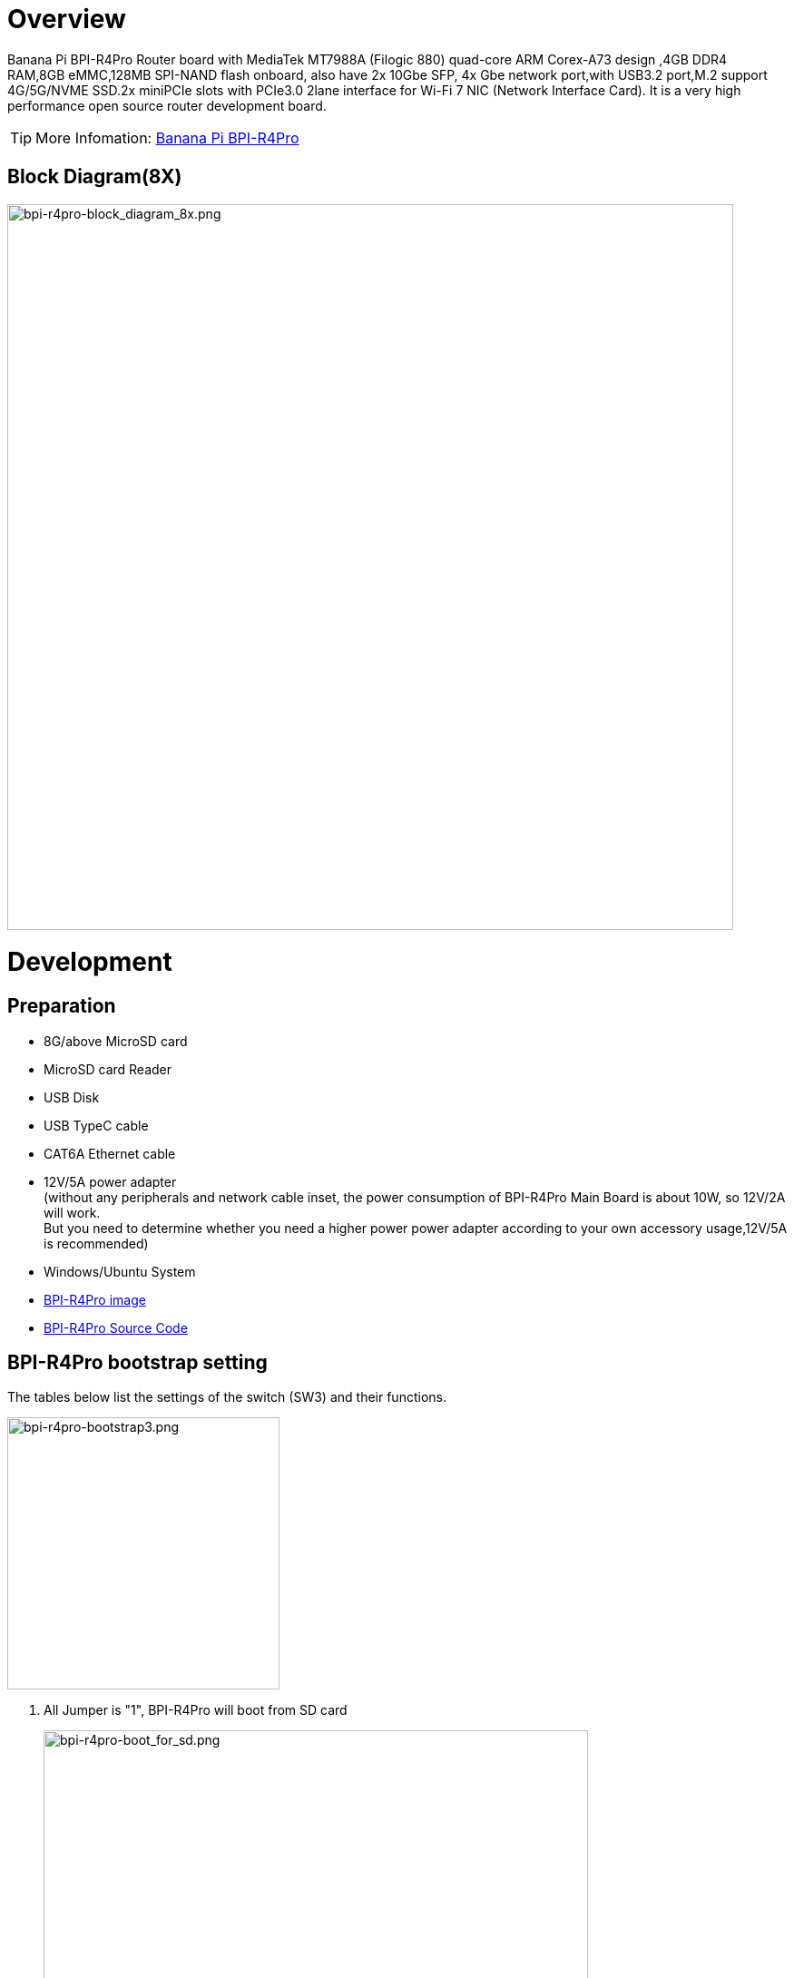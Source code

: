 = Overview

Banana Pi BPI-R4Pro Router board with MediaTek MT7988A (Filogic 880) quad-core ARM Corex-A73 design ,4GB DDR4 RAM,8GB eMMC,128MB SPI-NAND flash onboard, also have 2x 10Gbe SFP, 4x Gbe network port,with USB3.2 port,M.2 support 4G/5G/NVME SSD.2x miniPCIe slots with PCIe3.0 2lane interface for Wi-Fi 7 NIC (Network Interface Card). It is a very high performance open source router development board.

TIP: More Infomation: link:https://docs.banana-pi.org/en/BPI-R4_Pro/BananaPi_BPI-R4_Pro[Banana Pi BPI-R4Pro]

== Block Diagram(8X)
image::/bpi-r4_pro/bpi-r4pro-block_diagram_8x.png[bpi-r4pro-block_diagram_8x.png,width=800]



= Development
== Preparation

* 8G/above MicroSD card +
* MicroSD card Reader +
* USB Disk +
* USB TypeC cable +
* CAT6A Ethernet cable +
* 12V/5A power adapter +
(without any peripherals and network cable inset, the power consumption of BPI-R4Pro Main Board is about 10W, so 12V/2A will work. +
But you need to determine whether you need a higher power power adapter according to your own accessory usage,12V/5A is recommended) +
* Windows/Ubuntu System +
* link:https://docs.banana-pi.org/en/BPI-R4_Pro/BananaPi_BPI-R4_Pro#_system_image[BPI-R4Pro image]
* link:https://docs.banana-pi.org/en/BPI-R4_Pro/BananaPi_BPI-R4_Pro#_source_code[BPI-R4Pro Source Code]

== BPI-R4Pro bootstrap setting
The tables below list the settings of the switch (SW3) and their functions. +

image::/bpi-r4_pro/bpi-r4pro-bootstrap3.png[bpi-r4pro-bootstrap3.png,width=300]

. All Jumper is "1", BPI-R4Pro will boot from SD card 
+
image::/bpi-r4_pro/bpi-r4pro-boot_for_sd.png[bpi-r4pro-boot_for_sd.png,width=600]


. SW3-A is "0" and SW3-B is "1" , BPI-R4Pro will boot from SPI NAND
+
image::/bpi-r4_pro/bpi-r4pro-boot_for_nand.png[bpi-r4pro-boot_for_nand.png,width=600]


. SW3-A is "1" and SW3-B is "0" , BPI-R4Pro will boot from eMMC
+
image::/bpi-r4_pro/bpi-r4pro-boot_for_emmc.png[bpi-r4pro-boot_for_emmc.png,width=600]


. If the console said "system halt!", it means that the bootup storage does not cotain any OS
+
```bash
  System halt!
```


== Flashing image
If you want to change the factory default system to another one, +
Place link:https://docs.banana-pi.org/en/BPI-R4_Pro/BananaPi_BPI-R4_Pro#_system_image[Download the image] file into a windows/ubuntu PC and  follow the steps below. +


=== How to flash image to SD card
NOTE: **Please low level format the SD and clear all data of SD. It's very important.** +
**Otherwise, you will encounter a "jffs2" error during the startup process.
**

- Please follow the following diagram for Windows PC.
+
image::/picture/low_level_format_sd_card.png[low_level_format_sd_card.png]

- Linux PC, you can use the "**mksf**" command for formatting, or use the "**dd**" command to write zeros. 



**Flash image to SD card on windows computer**

link:https://balena.io/etcher[Balena Etcher] is an opensource GUI flash tool by Balena, Flash OS images to SDcard or USB drive.

- Click on "**Flash from file**" to select image. 
- Click on "**Select target**" to select USB device. 
- Click on "**Flash!**" Start flashing.

image::/picture/etcher.jpg[etcher.jpg]




**Flash image to SD card on linux computer**

. You could download latest image from our forum     
. Install bpi-tools on your Ubuntu. If you can't access this URL or any other problems, please go to bpi-tools repo and install this tools manually.
+
```sh
apt-get install pv
curl -sL https://github.com/BPI-SINOVOIP/bpi-tools/raw/master/bpi-tools | sudo -E bash
```
. After you download the image, insert your TF card into your Ubuntu. Execute
+
```sh
bpi-copy xxx.img /dev/sdx
```
to install image on your MicroSD card

. After step 3, then you can insert your MicroSD card into R4Pro,Change Bootstrap to boot from SD, and power power R4Pro.





=== How to flash image to NAND Flash
Before flashing image into Nand, please prepare a USB disk. Let's take OpenWrt image (**mtk-bpi-r4pro-NAND-20250928.img**) for example, the steps are below:

. Format the USB disk to FAT32.
. Copy Nand boot OpenWrt image(**mtk-bpi-r4pro-NAND-20250928.img**) to USB disk. 
. Change the bootstrap to sd boot, then power up the board.
. Plug in USB disk to the board, and mount the USB to /mnt or other directory as follows: (you can skip mounting if it is mounted automatically)
+
```SH
mount -t vfat /dev/sda1 /mnt 
cd /mnt
```
. Execute following command to erase the whole Nand flash and copy image to nand device:
+
```sh
mtd erase /dev/mtd0
mtd write mtk-bpi-r4pro-NAND-20250928.img /dev/mtd0
```
. Power off BPI-R4Po, remove u-disk driver, change bootstrap to nand boot and power up again.





=== How to flash image to eMMC
NOTE: Because SD card and EMMC device share one SOC's controller, it is necessary to switch to NAND startup and then burn the EMMC image into the EMMC. Finally, you will change the boot to boot from EMMC.


Let's take OpenWrt image (**bl2_emmc-r4pro.img, mtk-bpi-r4pro-EMMC-20250928.img**) for example, the steps are below:

. Format the USB disk to FAT32.
. Copy EMMC boot OpenWrt image(**bl2_emmc-r4pro.img, mtk-bpi-r4pro-EMMC-20250928.img**) to USB disk, +
if the image is compressed please uncompress it before copying to USB disk.

. Change the bootstrap to Nand boot and poewer up R4Pro.
 
. Plug in USB disk to the board, and mount the USB to /mnt or other directory as follows: (you can skip mounting if it is mounted automatically)
+
```sh
mount -t vfat /dev/sda1 /mnt 
cd /mnt
```

. Execute :
+
```sh
echo 0 > /sys/block/mmcblk0boot0/force_ro
dd if=bl2_emmc-r4pro.img of=/dev/mmcblk0boot0
dd if=mtk-bpi-r4pro-EMMC-20250928.img of=/dev/mmcblk0
 mmc bootpart enable 1 1 /dev/mmcblk0
```
 
. Power off BPI-R4Pro, remove u-disk driver,  change bootstrap to emmc boot and power up again.
 
 
 
 
== Power ON

* Using your USB TypeC cable Connect to debug console(CN41) on BPI-R4Pro +
* Install Terminal Emulator or use a serial terminal that you are familiar with， +
  change the setting as follows: Baud=115200,Data bits: 8bit,Parity: none,Stop: 1bit, Flow control: none;
* Set up the bootstrap  before supplying power， +
  （If you are using BPI-R4Pro for the first time, it is recommended to set it to NAND boot) +
* when Connect power adapter to DC-IN connector(CN44),Green LED “PWR” light up， +
  And there will be characters similar to the following on the console. +
  This means you have successfully started BPI-R4Pro. +
  
[%collapsible]
====

```bash
F0: 102B 0000
FA: 1042 0000
FA: 1042 0000 [0200]
F9: 0000 0000
V0: 0000 0000 [0001]
00: 0000 0000
BP: 0600 0041 [0000]
G0: 1190 0000
EC: 0000 0000 [1000]
MK: 0000 0000 [0000]
T0: 0000 01A6 [0101]
Jump to BL

NOTICE:  BL2: v2.10.0   (release):OpenWrt v2024.01.17~bacca82a-3 (mt7988-spim-nand-ubi-comb)
NOTICE:  BL2: Built : 03:09:13, Jun 17 2025
NOTICE:  WDT: Cold boot
NOTICE:  WDT: disabled
NOTICE:  CPU: MT7988
NOTICE:  EMI: DDR4 4BG mode
NOTICE:  EMI: Using DDR unknown settings
NOTICE:  EMI: Detected DRAM size: 8192 MB
NOTICE:  EMI: complex R/W mem test passed
NOTICE:  SPI_NAND parses attributes from parameter page.
NOTICE:  SPI_NAND Detected ID 0xef
NOTICE:  Page size 2048, Block size 131072, size 268435456
NOTICE:  UBI: scanning [0x200000 - 0x10000000] ...
NOTICE:  UBI: Bad EC magic in block 1904 4e4d4d31
NOTICE:  UBI: Bad EC magic in block 1905 ffffffff
NOTICE:  UBI: Bad EC magic in block 1906 ffffffff
NOTICE:  UBI: Bad EC magic in block 1907 4e4d4d31
NOTICE:  UBI: Bad VID magic in block 2031 4e4d4d30
NOTICE:  UBI: scanning is finished
NOTICE:  UBI: PEB size: 131072 bytes (128 KiB), LEB size: 126976 bytes
NOTICE:  UBI: VID header offset: 2048 (aligned 2048), data offset: 4096
NOTICE:  UBI: Volume fip (Id #2) size is 1132873 bytes
NOTICE:  BL2: Booting BL31
NOTICE:  BL31: v2.10.0  (release):OpenWrt v2024.01.17~bacca82a-3 (mt7988-spim-nand-ubi-comb)
NOTICE:  BL31: Built : 03:09:13, Jun 17 2025


U-Boot 2024.10-OpenWrt-unknown (Jun 17 2025 - 03:09:13 +0000)

CPU:   MediaTek MT7988
Model: BananaPi BPI-R4 Pro 8X
DRAM:  8 GiB
Core:  65 devices, 23 uclasses, devicetree: embed
spi-nand: spi_nand spi_nand@0: Winbond SPI NAND was found.
spi-nand: spi_nand spi_nand@0: 256 MiB, block size: 128 KiB, page size: 2048, OOB size: 128
MMC:   mmc@11230000: 0
Loading Environment from UBI... Read 126976 bytes from volume ubootenv to 00000000ff7c1c00
Read 126976 bytes from volume ubootenv2 to 00000000ff7e0c40
```
====

 
 

= Interfaces

== 10G Ethernet

MT7988A has two USXGMIIs for 10G ethernet, of which USXGMII Port1 is used as a WAN port (10G SFP+ WAN/10G RJ45 WAN), USXGMII Port0 is connected to USXGMII0 of Switch MxL86252C, and USXGMII1 of MxL86252C is used as a LAN port (10G SFP+ LAN/10G RJ45 LAN)

The SFP serdes speed of BPI-R4Pro is fixed at 10Gbps, so only SFP that support this can be used！ +
link:https://docs.banana-pi.org/en/BPI-R4/BananaPi_BPI-R4#_10g_sfp_module[Tested 10G SFP+ Copper/Fibre Module] +

=== 10G  WAN
==== Block Diagram

image::/bpi-r4_pro/bpi-r4pro-10g_wan.png[bpi-r4pro-10g_wan.png,width=800]

==== 10G SFP+ WAN
When MT7988A's GPIO3 ouput=High, USXGMII Port1 switches to SFP+ WAN Port. +
At this time, 10G SFP+ WAN is functional, but 10G RJ45 WAN will be ineffective. 

Now, you can insert a 10G SFP+ Copper/Fibre Module to get a 10G network interface. +
Or you can also insert a 10G XGSPON Stick to access the Telecom operator's network. +
 +


[%collapsible]
====


```bash

root@R4Pro-01i-NAND:~# 
[   84.886999] sfp sfp2: SM: enter empty:down:down event insert
[   84.892666] sfp sfp2: SM: exit probe:down:down
[   85.185321] mtk_soc_eth 15100000.ethernet: ethernet mux: switch to channel1
[   85.192285] mtk_soc_eth 15100000.ethernet eth1: configuring for inband/10gbase-r link mode
[   85.211253] sfp sfp2: SM: enter probe:down:down event dev_up
[   85.216906] sfp sfp2: SM: exit probe:up:down
[   85.221181] sfp sfp2: SM: enter probe:up:down event timeout
[   85.237792] sfp sfp2: module OEM              SFP-10G-T        rev 10   sn 2309250002       dc 230925  
[   85.247181] sfp sfp2: module OEM              SFP-10G-T        rev 10   has been found in the quirk list
[   85.256652] sfp sfp2: sfp: support mode 00,00000000,00000800,00007040
[   85.263083] sfp sfp2: tx disable 1 -> 0
[   85.266923] sfp sfp2: SM: exit present:up:wait
[   85.286250] hwmon hwmon1: temp1_input not attached to any thermal zone
[   85.325328] sfp sfp2: SM: enter present:up:wait event timeout
[   85.331066] sfp sfp2: probing phy device through the [MDIO_I2C_ROLLBALL] protocol
[   86.437671] hwmon hwmon2: temp1_input not attached to any thermal zone
[   87.407412] sfp sfp2: CL45 PHY device [0x31c3:0x1c13] found!
[   87.413081] sfp sfp2: CL45 PHY device [0x31c3:0x1c13] found!
[   87.418744] sfp sfp2: CL45 PHY device [0x31c3:0x1c13] found!
[   87.424392] sfp sfp2: CL45 PHY device [0x31c3:0x1c13] found!
[   87.430044] sfp sfp2: CL45 PHY device [0x31c3:0x1c13] found!
[   87.435697] sfp sfp2: CL45 PHY device [0x31c3:0x1c13] found!
[   87.441344] sfp sfp2: CL45 PHY device [0x0000:0x0000] found!
[   87.446992] sfp sfp2: CL45 PHY driver [Aquantia AQR113C] found!
[   87.452899] sfp sfp2: phy: support mode 00,00000000,00018000,000e706c
[   87.459339] mtk_soc_eth 15100000.ethernet eth1: requesting link mode inband/10gbase-r with support 00,00000000,00018000,000e706c
[   88.677484] mtk_soc_eth 15100000.ethernet eth1: PHY [i2c:sfp2:11] driver [Aquantia AQR113C] (irq=POLL)
[   88.767362] sfp sfp2: SM: exit present:up:link_up
[   88.772542] sfp sfp2: SM: enter present:up:link_up event los_high
[   88.793265] mtk_soc_eth 15100000.ethernet eth1: resolve link status: system iface=0, line iface=0
[   88.802137] sfp sfp2: SM: exit present:up:wait_los
[   93.766046] sfp sfp2: SM: enter present:up:wait_los event los_low
[   93.772150] sfp sfp2: SM: exit present:up:link_up
[   93.772161] mtk_soc_eth 15100000.ethernet eth1: resolve link status: system iface=1, line iface=0
[   94.795333] mtk_soc_eth 15100000.ethernet eth1: resolve link status: system iface=1, line iface=0
[   95.480326] mtk_soc_eth 15100000.ethernet eth1: Link is Up - 10Gbps/Full - flow control off
[   95.480351] br-wan: port 1(eth1) entered blocking state
[   95.493886] br-wan: port 1(eth1) entered forwarding state
[  100.489488] br-wan: entered allmulticast mode
[  100.493951] br-lan: entered allmulticast mode

root@R4Pro-01i-NAND:~# 
root@R4Pro-01i-NAND:~# 
root@R4Pro-01i-NAND:~# ethtool eth1
Settings for eth1:
        Supported ports: [  ]
        Supported link modes:   100baseT/Full
                                1000baseT/Full
                                10000baseT/Full
                                1000baseKX/Full
                                10000baseKX4/Full
                                10000baseKR/Full
                                2500baseT/Full
                                5000baseT/Full
        Supported pause frame use: Symmetric Receive-only
        Supports auto-negotiation: Yes
        Supported FEC modes: Not reported
        Advertised link modes:  100baseT/Full
                                1000baseT/Full
                                10000baseT/Full
                                1000baseKX/Full
                                10000baseKX4/Full
                                10000baseKR/Full
                                2500baseT/Full
                                5000baseT/Full
        Advertised pause frame use: Symmetric Receive-only
        Advertised auto-negotiation: Yes
        Advertised FEC modes: Not reported
        Link partner advertised link modes:  10baseT/Half 10baseT/Full
                                             100baseT/Half 100baseT/Full
                                             1000baseT/Half 1000baseT/Full
                                             10000baseT/Full
                                             2500baseT/Full
                                             5000baseT/Full
        Link partner advertised pause frame use: No
        Link partner advertised auto-negotiation: Yes
        Link partner advertised FEC modes: Not reported
        Speed: 10000Mb/s
        Duplex: Full
        Auto-negotiation: on
        Port: Twisted Pair
        PHYAD: 11
        Transceiver: external
        MDI-X: Unknown
        Current message level: 0x000000ff (255)
                               drv probe link timer ifdown ifup rx_err tx_err
        Link detected: yes
root@R4Pro-01i-NAND:~# 
root@R4Pro-01i-NAND:~# 
root@R4Pro-01i-NAND:~# i2cdetect -y 5
     0  1  2  3  4  5  6  7  8  9  a  b  c  d  e  f
00:                         -- -- -- -- -- -- -- -- 
10: -- -- -- -- -- -- -- -- -- -- -- -- -- -- -- -- 
20: -- -- -- -- -- -- -- -- -- -- -- -- -- -- -- -- 
30: -- -- -- -- -- -- -- -- -- -- -- -- -- -- -- -- 
40: -- -- -- -- -- -- -- -- -- -- -- -- -- -- -- -- 
50: 50 51 -- -- -- -- 56 -- -- -- -- -- -- -- -- -- 
60: -- -- -- -- -- -- -- -- -- -- -- -- -- -- -- -- 
70: UU -- -- -- -- -- -- --                         
root@R4Pro-01i-NAND:~# 

```
====


==== 10G RJ45 WAN

On the other hand, when MT7988A's GPIO3 ouput=Low, USXGMII Port1 switches to 10G RJ45 WAN Port. +
You need to load the 10G PHY AS21010P's driver to make the 10G RJ45 LAN work. +
At this time, 10G RJ45 WAN is functional, but 10G SFP+ WAN will be ineffective.  +


NOTE: The power consumption of AS21010P is very high,a good heat dissipation effect heat sink must be used. +

 
[%collapsible]
====

```bash
root@R4Pro-01i-NAND:~# ethtool eth1
Settings for eth1:
        Supported ports: [ TP    MII ]
        Supported link modes:   100baseT/Full
                                1000baseT/Half 1000baseT/Full
                                10000baseT/Full
                                2500baseT/Full
                                5000baseT/Full
        Supported pause frame use: Symmetric Receive-only
        Supports auto-negotiation: Yes
        Supported FEC modes: Not reported
        Advertised link modes:  100baseT/Full
                                1000baseT/Half 1000baseT/Full
                                10000baseT/Full
                                2500baseT/Full
                                5000baseT/Full
        Advertised pause frame use: Symmetric Receive-only
        Advertised auto-negotiation: Yes
        Advertised FEC modes: Not reported
        Link partner advertised link modes:  10baseT/Half 10baseT/Full
                                             100baseT/Half 100baseT/Full
                                             1000baseT/Half 1000baseT/Full
        Link partner advertised pause frame use: No
        Link partner advertised auto-negotiation: Yes
        Link partner advertised FEC modes: Not reported
        Speed: 10000Mb/s
        Duplex: Full
        Auto-negotiation: on
        Port: Twisted Pair
        PHYAD: 1c
        Transceiver: external
        MDI-X: Unknown
        Current message level: 0x000000ff (255)
                               drv probe link timer ifdown ifup rx_err tx_err
        Link detected: yes
root@R4Pro-01i-NAND:~# 
```
====


=== 10G LAN
==== Block Diagram
image::/bpi-r4_pro/bpi-r4pro-10g_lan.png[bpi-r4pro-10g_lan.png,width=800]


==== 10G SFP+ LAN
When MT7988A's GPIO54 ouput=Low, MxL86252C's USXGMII1 switches to 10G SFP+ LAN Port. +
At this time, 10G SFP+ LAN is functional, but 10G RJ45 LAN will be ineffective. 

Now, you can insert a 10G SFP+ Copper/Fibre Module to get a 10G network interface. +
 +


==== 10G RJ45 LAN

On the other hand, when MT7988A's GPIO54 ouput=High,MxL86252C's USXGMII1 switches to 10G RJ45 WAN Port. +
You need to load the 10G PHY AS21010P's driver to make the 10G RJ45 LAN work. +
At this time, 10G RJ45 LAN is functional, but 10G SFP+ LAN will be ineffective.  +
 
NOTE: The power consumption of AS21010P is very high,a good heat dissipation effect heat sink must be used. +
 
 

=== iperf3 test
- PC1 <-(10G LAN)  BPI-R4Pro  (10G WAN)->PC2

[%collapsible]
====

```bash
xiao@FN-NUC5:~$ iperf3 -c 10.0.1.12 -t 30 -i 30 
Connecting to host 10.0.1.12, port 5201
[  5] local 10.0.11.233 port 50470 connected to 10.0.1.12 port 5201
[ ID] Interval           Transfer     Bitrate         Retr  Cwnd
[  5]   0.00-30.00  sec  32.8 GBytes  9.40 Gbits/sec  1043   2.28 MBytes       
- - - - - - - - - - - - - - - - - - - - - - - - -
[ ID] Interval           Transfer     Bitrate         Retr
[  5]   0.00-30.00  sec  32.8 GBytes  9.40 Gbits/sec  1043             sender
[  5]   0.00-30.00  sec  32.8 GBytes  9.40 Gbits/sec                  receiver

iperf Done.
xiao@FN-NUC5:~$ iperf3 -c 10.0.1.12 -t 30 -i 30 -R
Connecting to host 10.0.1.12, port 5201
Reverse mode, remote host 10.0.1.12 is sending
[  5] local 10.0.11.233 port 44756 connected to 10.0.1.12 port 5201
[ ID] Interval           Transfer     Bitrate         Retr  Cwnd
[  5]   0.00-30.00  sec  32.8 GBytes  9.40 Gbits/sec                  
- - - - - - - - - - - - - - - - - - - - - - - - -
[ ID] Interval           Transfer     Bitrate         Retr
[  5]   0.00-30.00  sec  32.8 GBytes  9.40 Gbits/sec  111             sender
[  5]   0.00-30.00  sec  32.8 GBytes  9.40 Gbits/sec                  receiver

iperf Done.
xiao@FN-NUC5:~$ 
```
====


- PC1 <- ->(10G LAN)  BPI-R4Pro

[%collapsible]
====

```bash
xiao@FN-NUC5:~$ iperf3 -c 10.0.11.1 -t 30 -i 30 
Connecting to host 10.0.11.1, port 5201
[  5] local 10.0.11.233 port 56126 connected to 10.0.11.1 port 5201
[ ID] Interval           Transfer     Bitrate         Retr  Cwnd
[  5]   0.00-30.00  sec  22.0 GBytes  6.31 Gbits/sec    2   3.14 MBytes       
- - - - - - - - - - - - - - - - - - - - - - - - -
[ ID] Interval           Transfer     Bitrate         Retr
[  5]   0.00-30.00  sec  22.0 GBytes  6.31 Gbits/sec    2             sender
[  5]   0.00-30.00  sec  22.0 GBytes  6.30 Gbits/sec                  receiver

iperf Done.
xiao@FN-NUC5:~$ 
xiao@FN-NUC5:~$ iperf3 -c 10.0.11.1 -t 30 -i 30 -P 5
Connecting to host 10.0.11.1, port 5201
[  5] local 10.0.11.233 port 46330 connected to 10.0.11.1 port 5201
[  7] local 10.0.11.233 port 46346 connected to 10.0.11.1 port 5201
[  9] local 10.0.11.233 port 46360 connected to 10.0.11.1 port 5201
[ 11] local 10.0.11.233 port 46366 connected to 10.0.11.1 port 5201
[ 13] local 10.0.11.233 port 46368 connected to 10.0.11.1 port 5201
[ ID] Interval           Transfer     Bitrate         Retr  Cwnd
[  5]   0.00-30.00  sec  6.99 GBytes  2.00 Gbits/sec    0   3.87 MBytes       
[  7]   0.00-30.00  sec  7.06 GBytes  2.02 Gbits/sec    0   2.41 MBytes       
[  9]   0.00-30.00  sec  8.00 GBytes  2.29 Gbits/sec    0   3.38 MBytes       
[ 11]   0.00-30.00  sec  5.29 GBytes  1.51 Gbits/sec    0   2.06 MBytes       
[ 13]   0.00-30.00  sec  5.60 GBytes  1.60 Gbits/sec    0   2.65 MBytes       
[SUM]   0.00-30.00  sec  32.9 GBytes  9.43 Gbits/sec    0             
- - - - - - - - - - - - - - - - - - - - - - - - -
[ ID] Interval           Transfer     Bitrate         Retr
[  5]   0.00-30.00  sec  6.99 GBytes  2.00 Gbits/sec    0             sender
[  5]   0.00-30.00  sec  6.98 GBytes  2.00 Gbits/sec                  receiver
[  7]   0.00-30.00  sec  7.06 GBytes  2.02 Gbits/sec    0             sender
[  7]   0.00-30.00  sec  7.05 GBytes  2.02 Gbits/sec                  receiver
[  9]   0.00-30.00  sec  8.00 GBytes  2.29 Gbits/sec    0             sender
[  9]   0.00-30.00  sec  7.98 GBytes  2.29 Gbits/sec                  receiver
[ 11]   0.00-30.00  sec  5.29 GBytes  1.51 Gbits/sec    0             sender
[ 11]   0.00-30.00  sec  5.28 GBytes  1.51 Gbits/sec                  receiver
[ 13]   0.00-30.00  sec  5.60 GBytes  1.60 Gbits/sec    0             sender
[ 13]   0.00-30.00  sec  5.59 GBytes  1.60 Gbits/sec                  receiver
[SUM]   0.00-30.00  sec  32.9 GBytes  9.43 Gbits/sec    0             sender
[SUM]   0.00-30.00  sec  32.9 GBytes  9.41 Gbits/sec                  receiver

iperf Done.
xiao@FN-NUC5:~$ 
xiao@FN-NUC5:~$ iperf3 -c 10.0.11.1 -t 30 -i 30 -R
Connecting to host 10.0.11.1, port 5201
Reverse mode, remote host 10.0.11.1 is sending
[  5] local 10.0.11.233 port 36980 connected to 10.0.11.1 port 5201
[ ID] Interval           Transfer     Bitrate         Retr  Cwnd
[  5]   0.00-30.00  sec  32.9 GBytes  9.41 Gbits/sec                  
- - - - - - - - - - - - - - - - - - - - - - - - -
[ ID] Interval           Transfer     Bitrate         Retr
[  5]   0.00-30.00  sec  32.9 GBytes  9.41 Gbits/sec  125             sender
[  5]   0.00-30.00  sec  32.9 GBytes  9.41 Gbits/sec                  receiver

iperf Done.
xiao@FN-NUC5:~$ 
```
====



- BPI-R4Pro (10G WAN)<- ->PC2

[%collapsible]
====

```bash
root@R4Pro-01i-NAND:~# iperf3 -c 10.0.1.12 -t 30 -i 30
Connecting to host 10.0.1.12, port 5201
[  5] local 10.0.1.16 port 42746 connected to 10.0.1.12 port 5201
[ ID] Interval           Transfer     Bitrate         Retr  Cwnd
[  5]   0.00-30.02  sec  32.9 GBytes  9.41 Gbits/sec   41   3.40 MBytes       
- - - - - - - - - - - - - - - - - - - - - - - - -
[ ID] Interval           Transfer     Bitrate         Retr
[  5]   0.00-30.02  sec  32.9 GBytes  9.41 Gbits/sec   41             sender
[  5]   0.00-30.02  sec  32.9 GBytes  9.41 Gbits/sec                  receiver

iperf Done.
root@R4Pro-01i-NAND:~# 
root@R4Pro-01i-NAND:~# iperf3 -c 10.0.1.12 -t 30 -i 30 -R
Connecting to host 10.0.1.12, port 5201
Reverse mode, remote host 10.0.1.12 is sending
[  5] local 10.0.1.16 port 60504 connected to 10.0.1.12 port 5201
[ ID] Interval           Transfer     Bitrate         Retr  Cwnd
[  5]   0.00-30.03  sec  21.5 GBytes  6.16 Gbits/sec                  
- - - - - - - - - - - - - - - - - - - - - - - - -
[ ID] Interval           Transfer     Bitrate         Retr
[  5]   0.00-30.03  sec  21.5 GBytes  6.16 Gbits/sec  558             sender
[  5]   0.00-30.03  sec  21.5 GBytes  6.16 Gbits/sec                  receiver

iperf Done.
root@R4Pro-01i-NAND:~# 
root@R4Pro-01i-NAND:~# iperf3 -c 10.0.1.12 -t 30 -i 30 -R -P 5
Connecting to host 10.0.1.12, port 5201
Reverse mode, remote host 10.0.1.12 is sending
[  5] local 10.0.1.16 port 49938 connected to 10.0.1.12 port 5201
[  7] local 10.0.1.16 port 49950 connected to 10.0.1.12 port 5201
[  9] local 10.0.1.16 port 49958 connected to 10.0.1.12 port 5201
[ 11] local 10.0.1.16 port 49974 connected to 10.0.1.12 port 5201
[ 13] local 10.0.1.16 port 49976 connected to 10.0.1.12 port 5201
[ ID] Interval           Transfer     Bitrate         Retr  Cwnd
[  5]   0.00-30.02  sec  8.66 GBytes  2.48 Gbits/sec                  
[  7]   0.00-30.02  sec  5.39 GBytes  1.54 Gbits/sec                  
[  9]   0.00-30.02  sec  5.57 GBytes  1.59 Gbits/sec                  
[ 11]   0.00-30.03  sec  7.81 GBytes  2.23 Gbits/sec                  
[ 13]   0.00-30.03  sec  5.41 GBytes  1.55 Gbits/sec                  
[SUM]   0.00-30.02  sec  32.8 GBytes  9.39 Gbits/sec                  
- - - - - - - - - - - - - - - - - - - - - - - - -
[ ID] Interval           Transfer     Bitrate         Retr
[  5]   0.00-30.03  sec  8.66 GBytes  2.48 Gbits/sec  2641             sender
[  5]   0.00-30.02  sec  8.66 GBytes  2.48 Gbits/sec                  receiver
[  7]   0.00-30.03  sec  5.39 GBytes  1.54 Gbits/sec  1541             sender
[  7]   0.00-30.02  sec  5.39 GBytes  1.54 Gbits/sec                  receiver
[  9]   0.00-30.03  sec  5.57 GBytes  1.59 Gbits/sec  2280             sender
[  9]   0.00-30.02  sec  5.57 GBytes  1.59 Gbits/sec                  receiver
[ 11]   0.00-30.03  sec  7.81 GBytes  2.23 Gbits/sec  3222             sender
[ 11]   0.00-30.02  sec  7.81 GBytes  2.23 Gbits/sec                  receiver
[ 13]   0.00-30.03  sec  5.41 GBytes  1.55 Gbits/sec  1766             sender
[ 13]   0.00-30.02  sec  5.41 GBytes  1.55 Gbits/sec                  receiver
[SUM]   0.00-30.03  sec  32.9 GBytes  9.40 Gbits/sec  11450             sender
[SUM]   0.00-30.02  sec  32.8 GBytes  9.39 Gbits/sec                  receiver

iperf Done.
root@R4Pro-01i-NAND:~# 
```
====


== 2.5G RJ45
The four 2.5G RJ45 ports of BPI-R4Pro are expanded through MxL86252C.

image::/bpi-r4_pro/bpi-r4pro-mxl86252c.png[bpi-r4pro-mxl86252c.png,width=500]
=== iperf3 test

- BPI-R4Lite<- (2.5G LAN)  BPI-R4Pro (10G WAN)  ->PC2

[%collapsible]
====

```bash



```
====




- BPI-R4Lite<- ->(2.5G LAN)  BPI-R4Pro

[%collapsible]
====

```bash



```
====




- BPI-R4Lite-A<- (2.5G LAN)  BPI-R4Pro (2.5G LAN)  ->BPI-R4Lite-B

[%collapsible]
====

```bash



```
====





== 1G RJ45

== 1G FPC Connector

== miniPCIe Slot(For WiFi NIC)
=== 12V ON/OFF
=== PCIe
=== USB2.0


== M.2 B-KEY Slot(For 4G/5G Module)

=== Power
==== Power ON/OFF
==== 3.3V/3.95V Switch
==== Reset


=== SIM Card
==== Onboard NNAO SIM Slot
==== External SIM Slot Conector
==== eSIM


=== Cellular network LED
==== Onboard LED
==== External LED Conector


== M.2 M-KEY Slot(For PCIe NVME SSD)

== USB connector
=== USB3.2 connector
=== USB2.0 connector

== USB TypC Debug Console connector

== MicroSD Card

== FAN

== RTC

== EEPROM

== LEDs


== Buttons
=== Reset
=== WPS


== DC-IN 
=== DCIN(5521)
=== DCIN(VH396)
=== USB TypeC PD
=== POE

== DC-OUT
=== DCOUT(XH2.54-2PIN)
=== DCOUT(XH2.54-4PIN)

=== 26PIN GPIO Header 


= PIN Definition 

== FAN (CN36/CN38)

[%collapsible]
====


[options="header",cols="1,3",width="80%"]
|====
2+| **BPI-R4Pro FAN Connector PIN define**
|PIN No. |Connection Destination		
|1			 |GND		
|2		 	 |12V	
|3 	   	 |NC	
|4	     |PWM（5V）
|====

====

== 26 GPIO Header(CON1)

[%collapsible]
====


[options="header",cols="3,1,1,3",width="80%"]
|====
4+| **BPI-R4Pro 26  GPIO Header(CON1) PIN define**
|Connection Destination	|PIN No.|PIN No.|Connection Destination
|3.3VD	|1		|2	|5VD
|GPIO18/I2C_1_SDA	|3	|	4|	5VD
|GPIO17/I2C_1_SCL	|5		|6	|GND
|GPIO62/JTAG_JTRST_N/PWM6	|7		|8	|GPIO59/JTAG_JTDO/UART1_TX/UART2_TX
|GND	|9		|10	|GPIO58/JTAG_JTDI/UART1_RX/UART2_RX
|GPIO81/UART1_TXD	|11		|12	|GPIO51/PCM_CLK_I2S_BCLK
|GPIO80/UART1_RXD	|13		|14	|GND
|GPIO50/PCM_FS_I2S_LRCK	|15		|16	|GPIO61/JTAG_JTCLK/UART1_RTS/UART2_RTS
|3.3VD	|17		|18	|GPIO60/JTAG_JTMS/UART1_CTS/UART2_CTS
|GPIO30/SPI1_MOSI	|19		|20	|GND
|GPIO29/SPI1_MISO|	21	|	22	|GPIO53/PCM_DTX_I2S_DOUT
|GPIO31/SPI1_CLK	|23	|24	|GPIO28/SPI1_CSB
|GND	|25		|26	|GPIO52/PCM_DRX_I2S_DIN
|====

====
 

== miniPCIe Slot1(CN7)

[%collapsible]
====


[options="header",cols="3,1,1,3",width="80%"]
|====
4+| **BPI-R4Pro miniPCIe Slot1(CN7) PIN define**		
|Connection Destination	|PIN No.		|PIN	NO.|Connection Destination
|PCIE_2L_0_WAKE_N(3.3V)	|1	|	2	|PCIe_3V3#2
|NI	|3	|	4	|GND
|NI	|5	|	6	|PCIe_12V#2
|PCIE_2L_0_CLKREQ_N(3.3V)	|7		|8|	mPCIe_A_USIM_VDD
|GND	|9		|10	|mPCIe_A_USIM_DATA
|PCIE_2L_0_SOC_CKn	|11		|12	|mPCIe_A_USIM_CLK
|PCIE_2L_0_SOC_CKp	|13		|14	|mPCIe_A_USIM_RST
|GND	|15		|16 |	NI
|PCIE_2L_0_LN1_SOC_RXn	|17		|18	|GND
|PCIE_2L_0_LN1_SOC_RXp	|19		|20	|NI
|GND	|21		|22	|PCIE_2L_0_PRESET_N(3.3V)
|PCIE_2L_0_LN0_SOC_RXn	|23	|	24	|PCIe_3V3#2
|PCIE_2L_0_LN0_SOC_RXp	|25	|	26	|GND
|GND	|27		|28	|PCIe_12V#2
|GND	|29		|30	|I2C_SCL_EXT_WiFi
|PCIE_2L_0_LN0_SOC_TXn	|31		|32	|I2C_SDA_EXT_WiFi
|PCIE_2L_0_LN0_SOC_TXp	|33		|34|	GND
|GND	|35		|36	|USB2HUB-D3M
|GND	|37		|38	|USB2HUB-D3P
|PCIe_3V3#2	|39		|40	|GND
|PCIe_3V3#2	|41		|42	|WiFi-LED-5G
|GND	|43		|44	|mPCIe_A_USIM_DET
|PCIE_2L_0_LN1_SOC_TXn	|45		|46	|WiFi-LED-2G
|PCIE_2L_0_LN1_SOC_TXp	|47		|48	|PCIe_12V#2
|GND	|49		|50	|GND
|MT7996_EINT_RESETB(1.8V)	|51		|52	|PCIe_3V3#2
|====

====



== miniPCIe Slot2(CN9)

[%collapsible]
====


[options="header",cols="3,1,1,3",width="80%"]
|====
4+| **BPI-R4Pro miniPCIe Slot2(CN9) PIN define**	
|Connection Destination	|PIN		|PIN	|Connection Destination
|PCIE_2L_1_WAKE_N(3.3V)	|1		|2	|PCIe_3V3#1
|NI	|3	|	4	|GND
|NI	|5	|	6	|PCIe_12V#1
|PCIE_2L_1_CLKREQ_N(3.3V)	|7		|8	|mPCIe_B_USIM_VDD
|GND	|9		|10	|mPCIe_B_USIM_DATA
|PCIE_2L_1_SOC_CKn	|11		|12	|mPCIe_B_USIM_CLK
|PCIE_2L_1_SOC_CKp	|13		|14	|mPCIe_B_USIM_RST
|GND	|15		|16	|NI
|PCIE_2L_1_LN1_SOC_RXn	|17	|	18	|GND
|PCIE_2L_1_LN1_SOC_RXp	|19		|20	|NI
|GND	|21		|22	|PCIE_2L_1_PRESET_N(3.3V)
|PCIE_2L_1_LN0_SOC_RXn	|23		|24	|PCIe_3V3#1
|PCIE_2L_1_LN0_SOC_RXp	|25	|26	|GND
|GND	|27		|28	|PCIe_12V#1
|GND	|29		|30	|I2C_SCL_EXT_WiFi
|PCIE_2L_1_LN0_SOC_TXn	|31		|32	|I2C_SDA_EXT_WiFi
|PCIE_2L_1_LN0_SOC_TXp	|33		|34	|GND
|GND	|35		|36	|USB2HUB-D2M
|GND	|37		|38 |USB2HUB-D2P
|PCIe_3V3#1	|39		|40	|GND
|PCIe_3V3#1	|41		|42	|WiFi-LED-6G
|GND	|43		|44	|mPCIe_B_USIM_DET
|PCIE_2L_1_LN1_SOC_TXn	|45		|46|	NI
|PCIE_2L_1_LN1_SOC_TXp	|47	|	48|	PCIe_12V#1
|GND	|49		|50|	GND
|NI	|51		|52|	PCIe_3V3#1
|====

====


== M.2 B-KEY Slot1(CN15)

[%collapsible]
====


[options="header",cols="3,1,1,3",width="80%"]
|====
4+| **BPI-R4Pro M.2 B-KEY Slot1(CN15) PIN define**
|Connection Destination	|PIN No.		|PIN NO.	|Connection Destination
|NI	|1	|	2	|VDD_BKEY_A
|GND	|3		|4	|VDD_BKEY_A
|GND	|5	|	6	|NI(10K PullUp to 3.3V)
|USBHUB_USB1_Dp	|7		|8	|NI
|USBHUB_USB1_Dn |9		|10|	BKEY-A-NET-STUn LED
|GND	|11		|12	|NOTCH
|NOTCH	|13		|14	|NOTCH
|NOTCH	|15		|16	|NOTCH
|NOTCH	|17		|18	|NOTCH
|NOTCH|	19	|	20	|NI
|NI	|21		|22|	NI
|NI |23	|	24	|NI
|NI	|25		|26|	NI
|GND	|27		|28|	NI
|USBHUB_USB1_RXn	|29		|30	|USIM_RST-1A
|USBHUB_USB1_RXp	|31		|32	|USIM_CLK-1A
|GND	|33	|	34	|USIM_DATA-1A
|USBHUB_USB1_TXn	|35	|36|	USIM_VDD-1A
|USBHUB_USB1_TXp	|37|		38|	NI
|GND|	39	|	40|	NI
|PCIE_SW_A_C_RXn	|41		|42	|USIM_DATA-1B
|PCIE_SW_A_C_RXp|	43	|	44	|USIM_CLK-1B
|GND	|45	|	46	|USIM_RST-1B
|PCIE_SW_A_C_TXn	|47		|48	|USIM_VDD-1B
|PCIE_SW_A_C_TXp	|49		|50	|BKEY-A-PRESET_3P3V
|GND	|51	|	52	|BKEY-A-CLKREQ_3P3V
|PCIE_SW_A_C_CKn	|53		|54	|BKEY-A-WAKE_3P3V
|PCIE_SW_A_C_CKp|	55	|	56|NI
|GND	|57	|	58	|NI
|NI	|59		|60	|NI
|NI	|61		|62	|NI
|NI|	63|		64	|NI
|NI	|65	|	66|	USIM_DET-1A
|BKEY-A-RST	|67		|68|	NI
|NI	|69	|	70	|VDD_BKEY_A
|GND|	71	|	72|	VDD_BKEY_A
|GND	|73	|	74|	VDD_BKEY_A
|NI	|75	| |		
|====

====

== M.2 B-KEY Slot2(CN18)

[%collapsible]
====


[options="header",cols="3,1,1,3",width="80%"]
|====
4+| **BPI-R4Pro M.2 B-KEY Slot2(CN18) PIN define**
|Connection Destination	|PIN No.		|PIN NO.	|Connection Destination
|NI	|1	|	2	|VDD_BKEY_B
|GND	|3		|4	|VDD_BKEY_B
|GND	|5	|	6	|NI(10K PullUp to 3.3V)
|USBHUB_USB2_Dp	|7		|8	|NI
|USBHUB_USB2_Dn |9		|10|	BKEY-B-NET-STUn LED
|GND	|11		|12	|NOTCH
|NOTCH	|13		|14	|NOTCH
|NOTCH	|15		|16	|NOTCH
|NOTCH	|17		|18	|NOTCH
|NOTCH|	19	|	20	|NI
|NI	|21		|22|	NI
|NI |23	|	24	|NI
|NI	|25		|26|	NI
|GND	|27		|28|	NI
|USBHUB_USB2_RXn	|29		|30	|USIM_RST-2A
|USBHUB_USB2_RXp	|31		|32	|USIM_CLK-2A
|GND	|33	|	34	|USIM_DATA-2A
|USBHUB_USB2_TXn	|35	|36|	USIM_VDD-2A
|USBHUB_USB2_TXp	|37|		38|	NI
|GND|	39	|	40|	NI
|PCIE_SW_B_C_RXn	|41		|42	|USIM_DATA-2B
|PCIE_SW_B_C_RXp|	43	|	44	|USIM_CLK-2B
|GND	|45	|	46	|USIM_RST-2B
|PCIE_SW_B_C_TXn	|47		|48	|USIM_VDD-2B
|PCIE_SW_B_C_TXp	|49		|50	|BKEY-B-PRESET_3P3V
|GND	|51	|	52	|BKEY-B-CLKREQ_3P3V
|PCIE_SW_B_C_CKn	|53		|54	|BKEY-B-WAKE_3P3V
|PCIE_SW_B_C_CKp|	55	|	56|NI
|GND	|57	|	58	|NI
|NI	|59		|60	|NI
|NI	|61		|62	|NI
|NI|	63|		64	|NI
|NI	|65	|	66|	USIM_DET-2A
|BKEY-A_RSTn	|67		|68|	NI
|NI	|69	|	70	|VDD_BKEY_B
|GND|	71	|	72|	VDD_BKEY_B
|GND	|73	|	74|	VDD_BKEY_B
|NI	|75	| |		
|====

====



== M.2 B-KEY Slot3(CN21)

[%collapsible]
====


[options="header",cols="3,1,1,3",width="80%"]
|====
4+| **BPI-R4Pro M.2 B-KEY Slot3(CN21) PIN define**
|Connection Destination	|PIN No.		|PIN NO.	|Connection Destination
|NI	|1	|	2	|VDD_BKEY_C
|GND	|3		|4	|VDD_BKEY_C
|GND	|5	|	6	|NI(10K PullUp to 3.3V)
|USBHUB_USB4_Dp	|7		|8	|NI
|USBHUB_USB4_Dn |9		|10|	BKEY-C-NET-STUn LED
|GND	|11		|12	|NOTCH
|NOTCH	|13		|14	|NOTCH
|NOTCH	|15		|16	|NOTCH
|NOTCH	|17		|18	|NOTCH
|NOTCH|	19	|	20	|NI
|NI	|21		|22|	NI
|NI |23	|	24	|NI
|NI	|25		|26|	NI
|GND	|27		|28|	NI
|USBHUB_USB4_RXn	|29		|30	|USIM_RST-3A
|USBHUB_USB4_RXp	|31		|32	|USIM_CLK-3A
|GND	|33	|	34	|USIM_DATA-3A
|USBHUB_USB4_TXn	|35	|36|	USIM_VDD-3A
|USBHUB_USB4_TXp	|37|		38|	NI
|GND|	39	|	40|	NI
|NI	|41		|42	|USIM_DATA-3B
|NI|	43	|	44	|USIM_CLK-3B
|GND	|45	|	46	|USIM_RST-3B
|NI	|47		|48	|USIM_VDD-3B
|NI	|49		|50	|BKEY-C_PCIE_PERST_3P3V
|GND	|51	|	52	|BKEY-C_PCIE_CLKREQ_3P3V
|NI	|53		|54	|BKEY-C_PCIE_PEWAKE_3P3V
|NI|	55	|	56|NI
|GND	|57	|	58	|NI
|NI	|59		|60	|NI
|NI	|61		|62	|NI
|NI|	63|		64	|NI
|NI	|65	|	66|	USIM_DET-3A
|BKEY-C_RSTn	|67		|68|	NI
|NI	|69	|	70	|VDD_BKEY_C
|GND|	71	|	72|	VDD_BKEY_C
|GND	|73	|	74|	VDD_BKEY_C
|NI	|75	| |		
|====

====



== M.2 M-KEY Slot1(CN13)

[%collapsible]
====


[options="header",cols="3,1,1,3",width="80%"]
|====
4+| **BPI-R4Pro M.2 M-KEY Slot1(CN13) PIN define**
|Connection Destination	|PIN		|PIN	|Connection Destination
|GND	|1		|2	|VDD_MKEY_A
|GND	|3		|4	|VDD_MKEY_A
|NI	|5	|	6	|NI
|NI	|7		|8	|NI
|GND	|9		|10	|MKEY-A-SSD-LEDn
|NI	|11		|12	|VDD_MKEY_A
|NI	|13		|14	|VDD_MKEY_A
|GND	|15		|16	|VDD_MKEY_A
|NI	|17		|18	|VDD_MKEY_A
|NI	|19		|20	|NI
|GND	|21		|22	|NI
|NI	|23		|24	|NI
|NI	|25		|26	|NI
|GND	|27		|28	|NI
|NI	|29		|30|	NI
|NI	|31		|32	|NI
|GND|	33		|34	|NI
|NI	|35		|36	|NI
|NI	|37		|38	|NI
|GND	|39		|40	|NI
|PCIE_SW_A_B_RXn	|41		|42|	NI
|PCIE_SW_A_B_RXp	|43	|	44|	NI
|GND	|45		|46|	NI
|PCIE_SW_A_B_TXn	|47	|	48	|NI
|PCIE_SW_A_B_TXp	|49	|	50|	MKEY-A-PRESET_3P3V
|GND	|51	|	52|	MKEY-A-CLKREQ_3P3V
|PCIE_SW_A_B_CKn	|53	|	54|	MKEY-A-WAKE_3P3V
|PCIE_SW_A_B_CKp	|55		|56|	NI
|GND	|57		|58	|NI
|NOCTH	|59		|60	|NOCTH
|NOCTH |	61	|	62	|NOCTH
|NOCTH	|63	|	64|	NOCTH
|NOCTH |	65		|66	|NOCTH
|NI	|67		|68	|NI
|NI	|69		|70	|VDD_MKEY_A
|GND	|71		|72	|VDD_MKEY_A
|GND	|73	|	74	|VDD_MKEY_A
|GND	|75|	|		
|====

====

== M.2 M-KEY Slot2(CN14)

[%collapsible]
====


[options="header",cols="3,1,1,3",width="80%"]
|====
4+| **BPI-R4Pro M.2 M-KEY Slot2(CN14) PIN define**
|Connection Destination	|PIN		|PIN	|Connection Destination
|GND	|1		|2	|VDD_MKEY_B
|GND	|3		|4	|VDD_MKEY_B
|NI	|5	|	6	|NI
|NI	|7		|8	|NI
|GND	|9		|10	|MKEY-B-SSD-LEDn
|NI	|11		|12	|VDD_MKEY_B
|NI	|13		|14	|VDD_MKEY_B
|GND	|15		|16	|VDD_MKEY_B
|NI	|17		|18	|VDD_MKEY_B
|NI	|19		|20	|NI
|GND	|21		|22	|NI
|NI	|23		|24	|NI
|NI	|25		|26	|NI
|GND	|27		|28	|NI
|NI	|29		|30|	NI
|NI	|31		|32	|NI
|GND|	33		|34	|NI
|NI	|35		|36	|NI
|NI	|37		|38	|NI
|GND	|39		|40	|NI
|PCIE_SW_B_B_RXn	|41		|42|	NI
|PCIE_SW_B_B_RXp	|43	|	44|	NI
|GND	|45		|46|	NI
|PCIE_SW_B_B_TXn	|47	|	48	|NI
|PCIE_SW_B_B_TXp	|49	|	50|	MKEY-B-PRESET_3P3V
|GND	|51	|	52|	MKEY-B-CLKREQ_3P3V
|PCIE_SW_B_B_CKn	|53	|	54|	MKEY-B-WAKE_3P3V
|PCIE_SW_B_B_CKp	|55		|56|	NI
|GND	|57		|58	|NI
|NOCTH	|59		|60	|NOCTH
|NOCTH |	61	|	62	|NOCTH
|NOCTH	|63	|	64|	NOCTH
|NOCTH |	65		|66	|NOCTH
|NI	|67		|68	|NI
|NI	|69		|70	|VDD_MKEY_B
|GND	|71		|72	|VDD_MKEY_B
|GND	|73	|	74	|VDD_MKEY_B
|GND	|75|	|		
|====

====


== 1G FPC Connector(CN37)

[%collapsible]
====


[options="header",cols="1,3",width="80%"]
|====
2+| **BPI-R4Pro 1G Ethernet Connector(CN37) PIN define**
|PIN No. |Connection Destination		
|1			 |X4N-M8	
|2		 	 |X4P-M8	
|3		 	 |X3N-M8	
|4 	   	 |X3P-M8	
|5	     |X2N-M8
|6	     |X2P-M8
|7	     |X1N-M8
|8	     |X1P-M8
|9	     |PGND
|10	     |RJ45_LED_D
|11	     |3.3VD
|====

====


== External LED connector(CN40)
[%collapsible]
====


[options="header",cols="1,3",width="80%"]
|====
2+| **BPI-R4Pro External LED Connector(CN40) PIN define**
|PIN No. |Connection Destination		
|1			 |NI(BootStrap_SW3_A)	
|2		 	 |NI(BootStrap_SW3_B)
|3		 	 |NI(SYSRSTB_MT7988_1p8V)
|4 	   	 |NI(GPIO13_RESET_1p8V)
|5	     |NI(GPIO14_WPS_1p8V)
|6	     |DEBUG_UART_TXD
|7	     |DEBUG_UART_RXD
|8	     |SYS_LEDBn-3p3V
|9	     |SYS_LEDRn-3p3V
|10	     |MKEY-A-SSD-LEDn
|11	     |MKEY-B-SSD-LEDn
|12	     |BKEY-A-NET-STUn
|13	     |BKEY-B-NET-STUn
|14	     |BKEY-C-NET-STUn
|15	     |WiFi-LED-2G
|16	     |WiFi-LED-5G
|17	     |WiFi-LED-6G
|18	     |GND
|19	     |3.3VD
|20	     |3.3VD

|====

====


== External SIM Card connector(CN45)

[%collapsible]
====


[options="header",cols="1,3",width="80%"]
|====
2+| **BPI-R4Pro External SIM Card Connector(CN45) PIN define**
|PIN No. |Connection Destination		
|1			 |USIM_VDD-1A-FPC
|2		 	 |USIM_RST-1A-FPC
|3		 	 |USIM_CLK-1A-FPC
|4 	   	 |USIM_DATA-1A-FPC
|5	     |USIM_DET-1A-FPC
|6	     |GND
|7	     |USIM_VDD-2A-FPC
|8	     |USIM_RST-2A-FPC
|9	     |USIM_CLK-2A-FPC
|10	     |USIM_DATA-2A-FPC
|11	     |USIM_DET-2A-FPC
|12	     |GND
|13	     |USIM_VDD-3A-FPC
|14	     |USIM_RST-3A-FPC
|15	     |USIM_CLK-3A-FPC
|16	     |USIM_DATA-3A-FPC
|17	     |USIM_DET-3A-FPC
|18	     |GND
|19	     |mPCIe_B_USIM_VDD-FPC
|20	     |mPCIe_B_USIM_RST-FPC
|21	     |mPCIe_B_USIM_CLK-FPC
|22	     |mPCIe_B_USIM_DATA-FPC
|23	     |mPCIe_B_USIM_DET-FPC
|24	     |GND
|25	     |mPCIe_A_USIM_VDD-FPC
|26	     |mPCIe_A_USIM_RST-FPC
|27	     |mPCIe_A_USIM_CLK-FPC
|28	     |mPCIe_A_USIM_DATA-FPC
|29	     |mPCIe_A_USIM_DET-FPC
|30	     |3.3VD
|====

====


== DC-IN connector(CN44)
[%collapsible]
====


[options="header",cols="1,3",width="80%"]
|====
2+| **BPI-R4Pro DCIN Connector(CN44) PIN define**
|PIN No. |Connection Destination		
|1			 |DCIN_12_24V
|2		 	 |GND
|====
====


== DC-IN connector(CN6)
[%collapsible]
====

[options="header",cols="1,3",width="80%"]
|====
2+| **BPI-R4Pro DCIN Connector(CN6) PIN define**
|PIN No. |Connection Destination		
|1			 |VH396_DCIN
|2		 	 |GND
|====
====


== DC-OUT connector(CN3)
[%collapsible]
====
[options="header",cols="1,3",width="80%"]
|====
2+| **BPI-R4Pro DCOUT Connector(CN3) PIN define**
|PIN No. |Connection Destination		
|1			 |VDD_SYS
|2		 	 |GND
|====
====



== DC-OUT connector(CN2)

[%collapsible]
====


[options="header",cols="1,3",width="80%"]
|====
2+| **BPI-R4Pro DCOUT Connector(CN2) PIN define**
|PIN No. |Connection Destination		
|1			 |VDD_12V
|2		 	 |GND
|3		 	 |GND
|4		 	 |+5VD
|====

====

